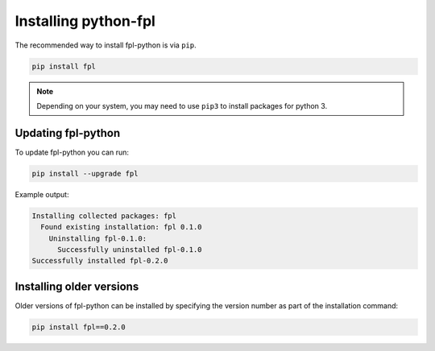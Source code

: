 Installing python-fpl
=====================

The recommended way to install fpl-python is via ``pip``.

.. code-block:: bash

   pip install fpl

.. note:: Depending on your system, you may need to use ``pip3`` to install
          packages for python 3.

Updating fpl-python
-------------------------

To update fpl-python you can run:

.. code-block:: bash

   pip install --upgrade fpl

Example output:

.. code-block:: bash

    Installing collected packages: fpl
      Found existing installation: fpl 0.1.0
        Uninstalling fpl-0.1.0:
          Successfully uninstalled fpl-0.1.0
    Successfully installed fpl-0.2.0


Installing older versions
-------------------------

Older versions of fpl-python can be installed by specifying the version number 
as part of the installation command:

.. code-block:: bash

   pip install fpl==0.2.0